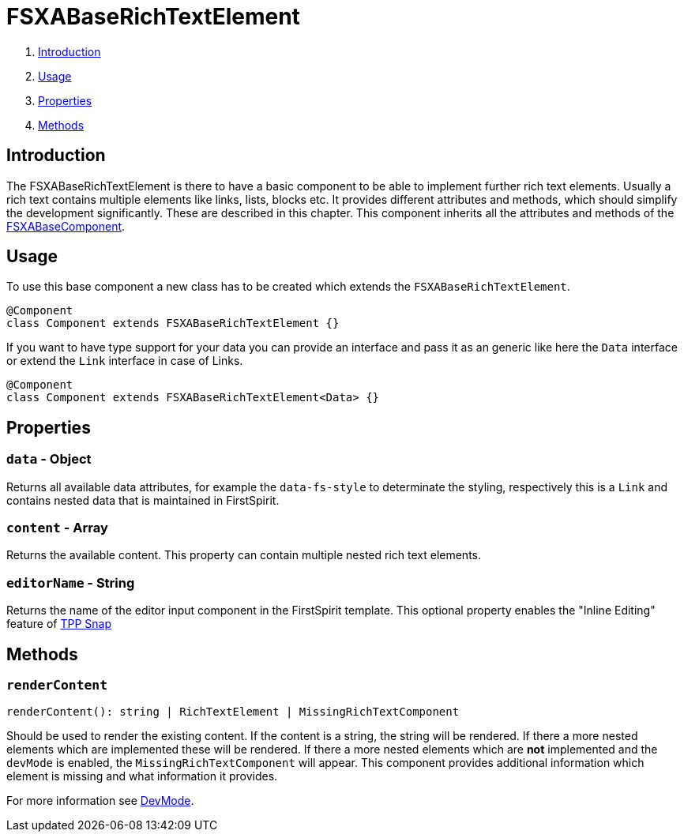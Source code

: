 = FSXABaseRichTextElement

. <<Introduction>>
. <<Usage>>
. <<Properties>>
. <<Methods>>

== Introduction

The FSXABaseRichTextElement is there to have a basic component to be able to implement further rich text elements.
Usually a rich text contains multiple elements like links, lists, blocks etc.
It provides different attributes and methods, which should simplify the development significantly. These are described in this chapter.
This component inherits all the attributes and methods of the link:FSXABaseComponent{outfilesuffix}[FSXABaseComponent].

== Usage

To use this base component a new class has to be created which extends the `FSXABaseRichTextElement`.

[source,javascript]
----
@Component
class Component extends FSXABaseRichTextElement {}
----

If you want to have type support for your data you can provide an interface and pass it as an generic like here the `Data` interface or extend the `Link` interface in case of Links.

[source,javascript]
----
@Component
class Component extends FSXABaseRichTextElement<Data> {}
----

== Properties

=== `data` - Object

Returns all available data attributes, for example the `data-fs-style` to determinate the styling, respectively this is a `Link` and contains nested data that is maintained in FirstSpirit.

=== `content` - Array

Returns the available content. This property can contain multiple nested rich text elements.

=== `editorName` - String

Returns the name of the editor input component in the FirstSpirit template. This optional property enables the "Inline Editing" feature of xref:advanced/TPP-Snap.adoc[TPP Snap]

== Methods

=== `renderContent`

[source,javascript]
----
renderContent(): string | RichTextElement | MissingRichTextComponent
----

Should be used to render the existing content.
If the content is a string, the string will be rendered.
If there a more nested elements which are implemented these will be rendered.
If there a more nested elements which are *not* implemented and the `devMode` is enabled, the `MissingRichTextComponent` will appear. This component provides additional information which element is missing and what information it provides.

For more information see link:../DevMode{outfilesuffix}[DevMode].
